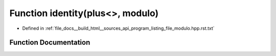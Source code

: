 .. _exhale_function_program__listing__file__modulo_8hpp_8rst_8txt_1a146074c3251f452432e782dd110a5347:

Function identity(plus<>, modulo)
=================================

- Defined in :ref:`file_docs__build_html__sources_api_program_listing_file_modulo.hpp.rst.txt`


Function Documentation
----------------------


.. doxygenfunction:: identity(plus<>, modulo)
